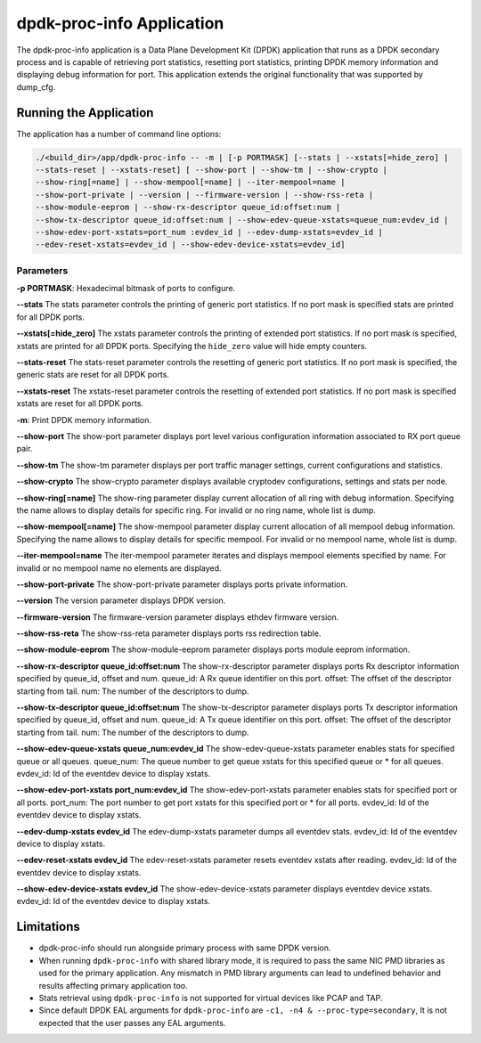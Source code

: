 ..  SPDX-License-Identifier: BSD-3-Clause
    Copyright(c) 2015 Intel Corporation.

dpdk-proc-info Application
==========================

The dpdk-proc-info application is a Data Plane Development Kit (DPDK) application
that runs as a DPDK secondary process and is capable of retrieving port
statistics, resetting port statistics, printing DPDK memory information and
displaying debug information for port.
This application extends the original functionality that was supported by
dump_cfg.

Running the Application
-----------------------
The application has a number of command line options:

.. code-block:: console

   ./<build_dir>/app/dpdk-proc-info -- -m | [-p PORTMASK] [--stats | --xstats[=hide_zero] |
   --stats-reset | --xstats-reset] [ --show-port | --show-tm | --show-crypto |
   --show-ring[=name] | --show-mempool[=name] | --iter-mempool=name |
   --show-port-private | --version | --firmware-version | --show-rss-reta |
   --show-module-eeprom | --show-rx-descriptor queue_id:offset:num |
   --show-tx-descriptor queue_id:offset:num | --show-edev-queue-xstats=queue_num:evdev_id |
   --show-edev-port-xstats=port_num :evdev_id | --edev-dump-xstats=evdev_id |
   --edev-reset-xstats=evdev_id | --show-edev-device-xstats=evdev_id]

Parameters
~~~~~~~~~~
**-p PORTMASK**: Hexadecimal bitmask of ports to configure.

**--stats**
The stats parameter controls the printing of generic port statistics. If no
port mask is specified stats are printed for all DPDK ports.

**--xstats[=hide_zero]**
The xstats parameter controls the printing of extended port statistics.
If no port mask is specified, xstats are printed for all DPDK ports.
Specifying the ``hide_zero`` value will hide empty counters.

**--stats-reset**
The stats-reset parameter controls the resetting of generic port statistics. If
no port mask is specified, the generic stats are reset for all DPDK ports.

**--xstats-reset**
The xstats-reset parameter controls the resetting of extended port statistics.
If no port mask is specified xstats are reset for all DPDK ports.

**-m**: Print DPDK memory information.

**--show-port**
The show-port parameter displays port level various configuration information
associated to RX port queue pair.

**--show-tm**
The show-tm parameter displays per port traffic manager settings, current
configurations and statistics.

**--show-crypto**
The show-crypto parameter displays available cryptodev configurations,
settings and stats per node.

**--show-ring[=name]**
The show-ring parameter display current allocation of all ring with
debug information. Specifying the name allows to display details for specific
ring. For invalid or no ring name, whole list is dump.

**--show-mempool[=name]**
The show-mempool parameter display current allocation of all mempool
debug information. Specifying the name allows to display details for specific
mempool. For invalid or no mempool name, whole list is dump.

**--iter-mempool=name**
The iter-mempool parameter iterates and displays mempool elements specified
by name. For invalid or no mempool name no elements are displayed.

**--show-port-private**
The show-port-private parameter displays ports private information.

**--version**
The version parameter displays DPDK version.

**--firmware-version**
The firmware-version parameter displays ethdev firmware version.

**--show-rss-reta**
The show-rss-reta parameter displays ports rss redirection table.

**--show-module-eeprom**
The show-module-eeprom parameter displays ports module eeprom information.

**--show-rx-descriptor queue_id:offset:num**
The show-rx-descriptor parameter displays ports Rx descriptor information
specified by queue_id, offset and num.
queue_id: A Rx queue identifier on this port.
offset: The offset of the descriptor starting from tail.
num: The number of the descriptors to dump.

**--show-tx-descriptor queue_id:offset:num**
The show-tx-descriptor parameter displays ports Tx descriptor information
specified by queue_id, offset and num.
queue_id: A Tx queue identifier on this port.
offset: The offset of the descriptor starting from tail.
num: The number of the descriptors to dump.

**--show-edev-queue-xstats queue_num:evdev_id**
The show-edev-queue-xstats parameter enables stats for specified queue or all queues.
queue_num: The queue number to get queue xstats for this specified queue or * for all queues.
evdev_id: Id of the eventdev device to display xstats.

**--show-edev-port-xstats port_num:evdev_id**
The show-edev-port-xstats parameter enables stats for specified port or all ports.
port_num: The port number to get port xstats for this specified port or * for all ports.
evdev_id: Id of the eventdev device to display xstats.

**--edev-dump-xstats evdev_id**
The edev-dump-xstats parameter dumps all eventdev stats.
evdev_id: Id of the eventdev device to display xstats.

**--edev-reset-xstats evdev_id**
The edev-reset-xstats parameter resets eventdev xstats after reading.
evdev_id: Id of the eventdev device to display xstats.

**--show-edev-device-xstats evdev_id**
The show-edev-device-xstats parameter displays eventdev device xstats.
evdev_id: Id of the eventdev device to display xstats.

Limitations
-----------

* dpdk-proc-info should run alongside primary process with same DPDK version.

* When running ``dpdk-proc-info`` with shared library mode, it is required to
  pass the same NIC PMD libraries as used for the primary application. Any
  mismatch in PMD library arguments can lead to undefined behavior and results
  affecting primary application too.

* Stats retrieval using ``dpdk-proc-info`` is not supported for virtual devices like PCAP and TAP.

* Since default DPDK EAL arguments for ``dpdk-proc-info`` are ``-c1, -n4 & --proc-type=secondary``,
  It is not expected that the user passes any EAL arguments.
